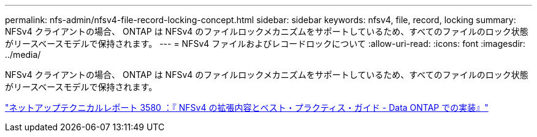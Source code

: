 ---
permalink: nfs-admin/nfsv4-file-record-locking-concept.html 
sidebar: sidebar 
keywords: nfsv4, file, record, locking 
summary: NFSv4 クライアントの場合、 ONTAP は NFSv4 のファイルロックメカニズムをサポートしているため、すべてのファイルのロック状態がリースベースモデルで保持されます。 
---
= NFSv4 ファイルおよびレコードロックについて
:allow-uri-read: 
:icons: font
:imagesdir: ../media/


[role="lead"]
NFSv4 クライアントの場合、 ONTAP は NFSv4 のファイルロックメカニズムをサポートしているため、すべてのファイルのロック状態がリースベースモデルで保持されます。

http://www.netapp.com/us/media/tr-3580.pdf["ネットアップテクニカルレポート 3580 ：『 NFSv4 の拡張内容とベスト・プラクティス・ガイド - Data ONTAP での実装』"]
